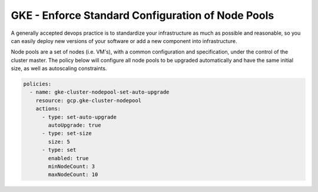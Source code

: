 GKE - Enforce Standard Configuration of Node Pools
==================================================

A generally accepted devops practice is to standardize your infrastructure as much as possible and reasonable, so you can easily deploy new versions of your software or add a new component into infrastructure.

Node pools are a set of nodes (i.e. VM's), with a common configuration and specification, under the control of the cluster master. The policy below will configure all node pools to be upgraded automatically and have the same initial size, as well as autoscaling constraints.

.. code-block:: yaml

    policies:
      - name: gke-cluster-nodepool-set-auto-upgrade
        resource: gcp.gke-cluster-nodepool
        actions:
          - type: set-auto-upgrade
            autoUpgrade: true
          - type: set-size
            size: 5
          - type: set
            enabled: true
            minNodeCount: 3
            maxNodeCount: 10
